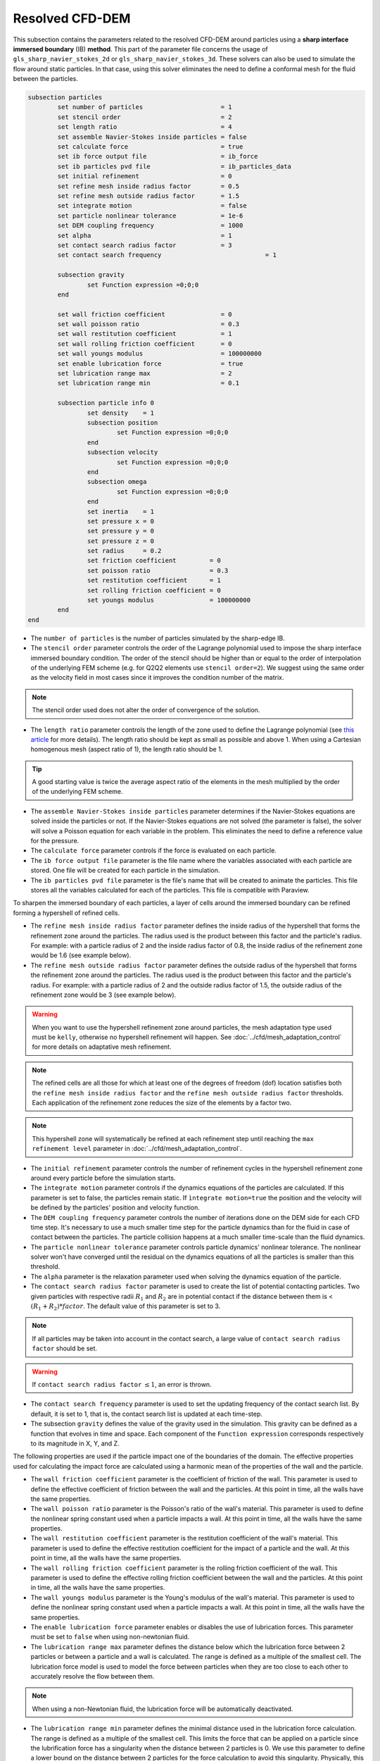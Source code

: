 ***********************************************
Resolved CFD-DEM
***********************************************

This subsection contains the parameters related to the resolved CFD-DEM around particles using a **sharp interface immersed boundary** (IB) **method**. This part of the parameter file concerns the usage of ``gls_sharp_navier_stokes_2d`` or ``gls_sharp_navier_stokes_3d``. These solvers can also be used to simulate the flow around static particles. In that case, using this solver eliminates the need to define a conformal mesh for the fluid between the particles.

.. code-block:: text

	subsection particles
		set number of particles                     = 1
		set stencil order                           = 2
		set length ratio                            = 4
		set assemble Navier-Stokes inside particles = false
		set calculate force                         = true
		set ib force output file                    = ib_force
		set ib particles pvd file                   = ib_particles_data
		set initial refinement                      = 0
		set refine mesh inside radius factor        = 0.5
		set refine mesh outside radius factor       = 1.5
		set integrate motion                        = false
		set particle nonlinear tolerance            = 1e-6
		set DEM coupling frequency                  = 1000
		set alpha                                   = 1
		set contact search radius factor            = 3
		set contact search frequency				= 1

		subsection gravity
			set Function expression =0;0;0
		end

		set wall friction coefficient               = 0
		set wall poisson ratio                      = 0.3
		set wall restitution coefficient            = 1
		set wall rolling friction coefficient       = 0
		set wall youngs modulus                     = 100000000
		set enable lubrication force		    = true
		set lubrication range max		    = 2
		set lubrication range min		    = 0.1

		subsection particle info 0
			set density    = 1
			subsection position
				set Function expression =0;0;0
			end
			subsection velocity
				set Function expression =0;0;0
			end
		    	subsection omega
		    		set Function expression =0;0;0
		    	end
		    	set inertia    = 1
		    	set pressure x = 0
		    	set pressure y = 0
		    	set pressure z = 0
		    	set radius     = 0.2
		    	set friction coefficient         = 0
		    	set poisson ratio                = 0.3
		    	set restitution coefficient      = 1
		    	set rolling friction coefficient = 0
		    	set youngs modulus               = 100000000
		end
	end

* The ``number of particles`` is the number of particles simulated by the sharp-edge IB.

* The ``stencil order`` parameter controls the order of the Lagrange polynomial used to impose the sharp interface immersed boundary condition. The order of the stencil should be higher than or equal to the order of interpolation of the underlying FEM scheme (e.g. for Q2Q2 elements use ``stencil order=2``). We suggest using the same order as the velocity field in most cases since it improves the condition number of the matrix.

.. note::
	The stencil order used does not alter the order of convergence of the solution.

* The ``length ratio`` parameter controls the length of the zone used to define the Lagrange polynomial (see `this article <https://www.sciencedirect.com/science/article/pii/S0045793022000780?via%3Dihub>`_ for more details). The length ratio should be kept as small as possible and above 1. When using a Cartesian homogenous mesh (aspect ratio of 1), the length ratio should be 1.

.. tip::
	A good starting value is twice the average aspect ratio of the elements in the mesh multiplied by the order of the underlying FEM scheme.

* The ``assemble Navier-Stokes inside particles`` parameter determines if the Navier-Stokes equations are solved inside the particles or not. If the Navier-Stokes equations are not solved (the parameter is false), the solver will solve a Poisson equation for each variable in the problem. This eliminates the need to define a reference value for the pressure.

* The ``calculate force`` parameter controls if the force is evaluated on each particle.

* The ``ib force output file`` parameter is the file name where the variables associated with each particle are stored. One file will be created for each particle in the simulation.

* The ``ib particles pvd file`` parameter is the file's name that will be created to animate the particles. This file stores all the variables calculated for each of the particles. This file is compatible with Paraview.

To sharpen the immersed boundary of each particles, a layer of cells around the immersed boundary can be refined forming a hypershell of refined cells.

* The ``refine mesh inside radius factor`` parameter defines the inside radius of the hypershell that forms the refinement zone around the particles. The radius used is the product between this factor and the particle's radius. For example: with a particle radius of 2 and the inside radius factor of 0.8, the inside radius of the refinement zone would be 1.6 (see example below).

* The ``refine mesh outside radius factor`` parameter defines the outside radius of the hypershell that forms the refinement zone around the particles. The radius used is the product between this factor and the particle's radius. For example: with a particle radius of 2 and the outside radius factor of 1.5, the outside radius of the refinement zone would be 3 (see example below).

.. warning::
	When you want to use the hypershell refinement zone around particles, the mesh adaptation type used must be ``kelly``, otherwise no hypershell refinement will happen. See :doc:`../cfd/mesh_adaptation_control` for more details on adaptative mesh refinement.

.. note::
	The refined cells are all those for which at least one of the degrees of freedom (dof) location satisfies both the ``refine mesh inside radius factor`` and the ``refine mesh outside radius factor`` thresholds. Each application of the refinement zone reduces the size of the elements by a factor two.

.. note::
	This hypershell zone will systematically be refined at each refinement step until reaching the ``max refinement level`` parameter in :doc:`../cfd/mesh_adaptation_control`.

.. image:: images/particle_hypershell.png
	:align: center


* The ``initial refinement`` parameter controls the number of refinement cycles in the hypershell refinement zone around every particle before the simulation starts.

* The ``integrate motion`` parameter controls if the dynamics equations of the particles are calculated. If this parameter is set to false, the particles remain static.  If ``ìntegrate motion=true`` the position and the velocity will be defined by the particles' position and velocity function.

* The ``DEM coupling frequency`` parameter controls the number of iterations done on the DEM side for each CFD time step. It's necessary to use a much smaller time step for the particle dynamics than for the fluid in case of contact between the particles. The particle collision happens at a much smaller time-scale than the fluid dynamics.

* The ``particle nonlinear tolerance`` parameter controls particle dynamics' nonlinear tolerance. The nonlinear solver won't have converged until the residual on the dynamics equations of all the particles is smaller than this threshold.

* The ``alpha`` parameter is the relaxation parameter used when solving the dynamics equation of the particle.

* The ``contact search radius factor`` parameter is used to create the list of potential contacting particles. Two given particles with respective radii :math:`R_1` and :math:`R_2` are in potential contact if the distance between them is < :math:`(R_1 + R_2) * factor`. The default value of this parameter is set to 3.

.. note::
	If all particles may be taken into account in the contact search, a large value of ``contact search radius factor`` should be set.

.. warning::
	If ``contact search radius factor`` :math:`\leq 1`, an error is thrown.

* The ``contact search frequency`` parameter is used to set the updating frequency of the contact search list. By default, it is set to 1, that is, the contact search list is updated at each time-step.

* The subsection ``gravity`` defines the value of the gravity used in the simulation. This gravity can be defined as a function that evolves in time and space. Each component of the ``Function expression`` corresponds respectively to its magnitude in X, Y, and Z.

The following properties are used if the particle impact one of the boundaries of the domain. The effective properties used for calculating the impact force are calculated using a harmonic mean of the properties of the wall and the particle.

* The ``wall friction coefficient`` parameter is the coefficient of friction of the wall. This parameter is used to define the effective coefficient of friction between the wall and the particles. At this point in time, all the walls have the same properties.

* The ``wall poisson ratio`` parameter is the Poisson's ratio of the wall's material. This parameter is used to define the nonlinear spring constant used when a particle impacts a wall. At this point in time, all the walls have the same properties.

* The ``wall restitution coefficient`` parameter is the restitution coefficient of the wall's material. This parameter is used to define the effective restitution coefficient for the impact of a particle and the wall. At this point in time, all the walls have the same properties.

* The ``wall rolling friction coefficient`` parameter is the rolling friction coefficient of the wall. This parameter is used to define the effective rolling friction coefficient between the wall and the particles. At this point in time, all the walls have the same properties.

* The ``wall youngs modulus`` parameter is the Young's modulus of the wall's material. This parameter is used to define the nonlinear spring constant used when a particle impacts a wall. At this point in time, all the walls have the same properties.

* The ``enable lubrication force`` parameter enables or disables the use of lubrication forces. This parameter must be set to ``false`` when using non-newtonian fluid.

* The ``lubrication range max`` parameter defines the distance below which the lubrication force between 2 particles or between a particle and a wall is calculated. The range is defined as a multiple of the smallest cell. The lubrication force model is used to model the force between particles when they are too close to each other to accurately resolve the flow between them.

.. note::
	When using a non-Newtonian fluid, the lubrication force will be automatically deactivated.

* The ``lubrication range min`` parameter defines the minimal distance used in the lubrication force calculation. The range is defined as a multiple of the smallest cell. This limits the force that can be applied on a particle since the lubrification force has a singularity when the distance between 2 particles is 0. We use this parameter to define a lower bound on the distance between 2 particles for the force calculation to avoid this singularity. Physically, this distance can be interpreted as the surface roughness of the particles.

.. note::
    The lubrication force between two particles is expressed by the equation :math:`\mathbf{F_{lub_{ij}}} = \frac{3}{2} \pi \mu_f \left(\frac{d_{p_i} d_{p_j}}{d_{p_i}+d_{p_j}}\right)^2 \frac{1}{y}(\mathbf{v_{ij}}\cdot \mathbf{e_{ij}})\mathbf{e_{ij}}`. Where :math:`\mu_f` is the fluid viscosity, :math:`d_{p_i}` the diameter of the first particle, :math:`d_{p_j}` the diameter of the second particle, :math:`y` the gap between the two particles, :math:`\mathbf{v_{ij}}` the relative velocity of the two particles, :math:`\mathbf{e_{ij}}` the unit vector along the line that joint the centroide of the two particles. In the case of particle wall lubrication force we take the diameter of the second particle to be infinity `[1] <https://doi.org/10.1002/aic.690400418>`_.
    This model requires a constant viscosity and density of the fluid.

The following parameter and subsection are all inside the subsection ``particle info 0`` and have to be redefined for all particles separatly.

* The subsection ``particle info 0`` is used to define relevant information that is specific to the particle with id 0. For each particle with the index ``n``, a new subsection name ``particle info n`` should be defined with relevant information.



* The subsection ``position`` defines the initial value of the particle position if the parameter ``integrate motion=true``. Otherwise, it defines the particle's position at all points in time. This position is expressed as a function that can evolve in time. Each component of the ``Function expression`` corresponds to the value of coordinate X, Y, and Z.

* The subsection ``velocity`` defines the initial value of the particle velocity if the parameter ``integrate motion=true``. Otherwise, it defines the particle's velocity at all points in time. This velocity is expressed as a function that can evolve in time. Each component of the ``Function expression`` corresponds to the value of its component in the X, Y, and Z direction.

* The subsection ``omega`` defines the initial value of the particle rotational velocity if the parameter ``integrate motion=true``. Otherwise, it defines the particle's rotational velocity at all times. This rotational velocity is expressed as a function that can evolve in time. Each component of the ``Function expression`` corresponds to the value of its component in the X, Y, and Z direction. It's important to note that even the 2D solver uses the rotational velocity in 3D. In that case, it will only use the Z component of the rotational velocity.

* The ``inertia`` parameter is used to define one of the diagonal elements of the rotational inertia matrix. Since we are defining spherical particles, we assume a uniform distribution of mass, and as such, all the diagonal elements of the rotational inertia matrix are the same.

* The ``pressure x``, ``pressure y``, and ``pressure z`` parameters are used to define the X, Y, and Z coordinate offset of the pressure reference point relative to the center of the particle. These parameters are used when the ``assemble Navier-Stokes inside particles`` parameter is set to true to define the pressure reference point.

* The ``radius`` parameter is used to define the radius of this particle.

The following properties are used if the particle impact one of the boundaries of the domain or another particle. The effective properties used to calculate the impact force are calculated using a harmonic mean of the properties of the particle and the object it impacts.

* The ``friction coefficient`` parameter is the coefficient of friction of the particle. This parameter is used to define the effective coefficient of friction between the wall and the particles.

* The ``poisson ratio`` parameter is the Poisson's ratio of the particle's material. This parameter is used to define the nonlinear spring constant used when a particle impacts a wall.

* The ``restitution coefficient`` parameter is the restitution coefficient of the particles' material. This parameter is used to define the effective restitution coefficient for the impact of a particle and the wall.

* The ``rolling friction coefficient`` parameter is the rolling friction coefficient of the particle. This parameter is used to define the effective rolling friction coefficient between the wall and the particles. The effective coefficient is calculated using a harmonic mean of the properties of the particles and the other objects it impacts.

* The ``youngs modulus`` parameter is the Young's modulus of the particle's material. This parameter is used to define the nonlinear spring constant used when a particle impacts a wall.

.. tip::
	For a particle to be accounted for in the fluid mesh, it has to overlap one or more vertices of this fluid mesh. If the initial mesh is too coarse in regards to the particle size, the particle may not be captured if it does not intersect the outer mesh walls. To avoid this, a box refinement can be added around the particle (See Box refinement documentation).

Mesh refinement
---------------------
The mesh is refined on multiple occasions during the simulations, and it can be slightly confusing to understand the sequence of refinement. There are 3 pre-simulation refinement steps. The one that occurs first is the **global mesh refinement**. It is set by the ``initial refinement`` parameter in the ``mesh`` subsection.
The second refinement occuring is inside the **box refinement zone**, set by the ``initial refinement`` in the ``box refinement`` subsection. Lastly, the **particle hypershell zone** is refined, defined by the ``initial refinement`` parameter in the ``particles`` subsection.
Therefore, the hypershell zone around each particle is refined ``mesh``:``initial refinement`` + ``box``:``initial refinement`` + ``particle``:``initial refinement`` times before the simulations starts.

.. note::
	If the ``max refinement level`` parameter in the ``adaptation control`` subsection is smaller than the summation of all initial refinement parameters, no cell can be refined more than ``max refinement level``. Note that it does not mean that the refinement stops, meaning that there can be other cells that are refined to the ``max refinement level``, but no cell can be refined more than this.

Reference
---------------
[1] Kim, Sangtae, and Seppo J. Karrila. Microhydrodynamics: principles and selected applications. Courier Corporation, 2013. `DOI <https://doi.org/10.1002/aic.690400418>`_.
